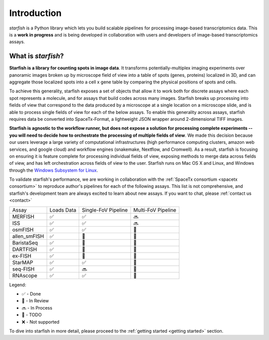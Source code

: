 .. _introduction:

Introduction
============

*starfish* is a Python library which lets you build scalable pipelines for processing image-based
transcriptomics data. This is a **work in progress** and is being developed in collaboration
with users and developers of image-based transcriptomics assays.

What is *starfish*?
-------------------

**Starfish is a library for counting spots in image data**. It transforms potentially-multiplex
imaging experiments over panoramic images broken up by microscope field of view into a table of
spots (genes, proteins) localized in 3D, and can aggregate those localized spots into a cell x gene
table by comparing the physical positions of spots and cells.

To achieve this generality, starfish exposes a set of objects that allow it to work both for
discrete assays where each spot represents a molecule, and for assays that build codes across many
images. Starfish breaks up processing into fields of view that correspond to the data produced by a
microscope at a single location on a microscope slide, and is
able to process single fields of view for each of the below assays. To enable this generality
across assays, starfish requires data be converted into SpaceTx-Format, a lightweight JSON wrapper
around 2-dimensional TIFF images.

**Starfish is agnostic to the workflow runner, but does not expose a solution for processing
complete experiments -- you will need to decide how to orchestrate the processing of multiple fields
of view**.
We made this decision because our users leverage a large variety of computational infrastructures
(high performance computing
clusters, amazon web services, and google cloud) and workflow engines (snakemake, Nextflow, and
Cromwell). As a result, starfish is focusing on ensuring it is feature complete for processing
individual fields of view, exposing methods to merge data across fields of view, and has left
orchestration across fields of view to the user. Starfish runs on Mac OS X and Linux, and Windows
through the `Windows Subsystem for Linux <wsl>`_.

.. _wsl: https://docs.microsoft.com/en-us/windows/wsl/about

To validate starfish's performance, we are working in collaboration with the
:ref:`SpaceTx consortium <spacetx consortium>` to reproduce author's pipelines for each of the
following assays. This list is not comprehensive, and starfish's development team are
always excited to learn about new assays. If you want to chat, please :ref:`contact us <contact>`

====================  ==========  ===================  ==================
 Assay                Loads Data  Single-FoV Pipeline  Multi-FoV Pipeline
--------------------  ----------  -------------------  ------------------
 MERFISH              |done|      |done|               |proc|
 ISS                  |done|      |done|               |proc|
 osmFISH              |done|      |done|               |todo|
 allen_smFISH         |done|      |revw|               |todo|
 BaristaSeq           |done|      |revw|               |todo|
 DARTFISH             |done|      |revw|               |todo|
 ex-FISH              |done|      |todo|               |todo|
 StarMAP              |done|      |done|               |todo|
 seq-FISH             |done|      |proc|               |todo|
 RNAscope             |done|      |done|               |todo|
====================  ==========  ===================  ==================

Legend:

- |done| - Done
- |revw| - In Review
- |proc| - In Process
- |todo| - TODO
- |none| - Not supported

.. |done| unicode:: U+2705 .. White Heavy Check Mark
.. |proc| unicode:: U+1F51C .. Soon Arrow
.. |revw| unicode:: U+1F91E .. Crossed Fingers
.. |todo| unicode:: U+1F532 .. Black Square Button
.. |none| unicode:: U+274C .. Cross Mark

To dive into starfish in more detail, please proceed to the :ref:`getting started <getting started>`
section.